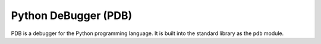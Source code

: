 .. index::
   single: pdb
   triple: python; debuggers; pdb

.. _topics/prog-tools/debuggers/pdb:

Python DeBugger (PDB)
=====================

PDB is a debugger for the Python programming language.  It is built into the
standard library as the ``pdb`` module.

.. seealso::

   * `PDB official documentation <https://docs.python.org/3/library/pdb.html>`_
   * PDB was part of a talk given by a UND alum to the ACM in late 2023.
     Slides can be found `here <https://turnbull.link/acm/debug/>`_.

.. todo::

   Add PDB info here

